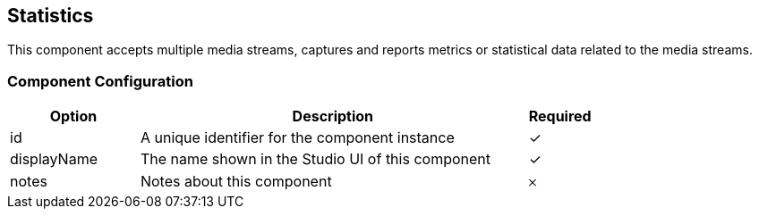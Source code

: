 == Statistics
This component accepts multiple media streams, captures and reports metrics or statistical data related to the media streams.

=== Component Configuration
[cols="2,6,^1",options="header"]
|===
| Option | Description | Required
| id | A unique identifier for the component instance | ✓
| displayName | The name shown in the Studio UI of this component | ✓
| notes | Notes about this component |  𐄂
|===

